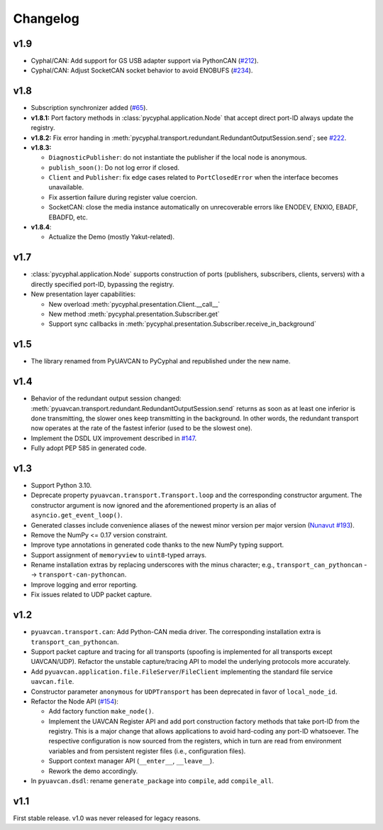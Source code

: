 .. _changelog:

Changelog
=========

v1.9
----

- Cyphal/CAN: Add support for GS USB adapter support via PythonCAN
  (`#212 <https://github.com/OpenCyphal/pycyphal/pull/212>`_).

- Cyphal/CAN: Adjust SocketCAN socket behavior to avoid ENOBUFS
  (`#234 <https://github.com/OpenCyphal/pycyphal/pull/234>`_).

v1.8
----

- Subscription synchronizer added (`#65 <https://github.com/OpenCyphal/pycyphal/issues/65>`_).

- **v1.8.1:**
  Port factory methods in :class:`pycyphal.application.Node` that accept direct port-ID always update the registry.

- **v1.8.2:** Fix error handing in :meth:`pycyphal.transport.redundant.RedundantOutputSession.send`;
  see `#222 <https://github.com/OpenCyphal/pycyphal/issues/222>`_.

- **v1.8.3:**

  - ``DiagnosticPublisher``: do not instantiate the publisher if the local node is anonymous.
  - ``publish_soon()``: Do not log error if closed.
  - ``Client`` and ``Publisher``: fix edge cases related to ``PortClosedError`` when the interface becomes unavailable.
  - Fix assertion failure during register value coercion.
  - SocketCAN: close the media instance automatically on unrecoverable errors like ENODEV, ENXIO, EBADF, EBADFD, etc.

- **v1.8.4**:

  - Actualize the Demo (mostly Yakut-related).

v1.7
----

- :class:`pycyphal.application.Node` supports construction of ports (publishers, subscribers, clients, servers)
  with a directly specified port-ID, bypassing the registry.

- New presentation layer capabilities:

  - New overload :meth:`pycyphal.presentation.Client.__call__`

  - New method :meth:`pycyphal.presentation.Subscriber.get`

  - Support sync callbacks in :meth:`pycyphal.presentation.Subscriber.receive_in_background`

v1.5
----

- The library renamed from PyUAVCAN to PyCyphal and republished under the new name.

v1.4
----

- Behavior of the redundant output session changed:
  :meth:`pyuavcan.transport.redundant.RedundantOutputSession.send` returns as soon as at least one inferior is done
  transmitting, the slower ones keep transmitting in the background.
  In other words, the redundant transport now operates at the rate of the fastest inferior (used to be the slowest one).

- Implement the DSDL UX improvement described in `#147 <https://github.com/UAVCAN/pyuavcan/issues/147>`_.

- Fully adopt PEP 585 in generated code.

v1.3
----

- Support Python 3.10.

- Deprecate property ``pyuavcan.transport.Transport.loop`` and the corresponding constructor argument.
  The constructor argument is now ignored and the aforementioned property is an alias of ``asyncio.get_event_loop()``.

- Generated classes include convenience aliases of the newest minor version per major version
  (`Nunavut #193 <https://github.com/UAVCAN/nunavut/issues/193>`_).

- Remove the NumPy <= 0.17 version constraint.

- Improve type annotations in generated code thanks to the new NumPy typing support.

- Support assignment of ``memoryview`` to ``uint8``-typed arrays.

- Rename installation extras by replacing underscores with the minus character;
  e.g., ``transport_can_pythoncan`` --> ``transport-can-pythoncan``.

- Improve logging and error reporting.

- Fix issues related to UDP packet capture.

v1.2
----

- ``pyuavcan.transport.can``: Add Python-CAN media driver.
  The corresponding installation extra is ``transport_can_pythoncan``.

- Support packet capture and tracing for all transports (spoofing is implemented for all transports except UAVCAN/UDP).
  Refactor the unstable capture/tracing API to model the underlying protocols more accurately.

- Add ``pyuavcan.application.file.FileServer``/``FileClient`` implementing the standard file service ``uavcan.file``.

- Constructor parameter ``anonymous`` for ``UDPTransport`` has been deprecated in favor of ``local_node_id``.

- Refactor the Node API (`#154 <https://github.com/UAVCAN/pyuavcan/pull/154>`_):

  - Add factory function ``make_node()``.

  - Implement the UAVCAN Register API and add port construction factory methods that take port-ID from the registry.
    This is a major change that allows applications to avoid hard-coding any port-ID whatsoever.
    The respective configuration is now sourced from the registers, which in turn are read from environment variables
    and from persistent register files (i.e., configuration files).

  - Support context manager API (``__enter__``, ``__leave__``).

  - Rework the demo accordingly.

- In ``pyuavcan.dsdl``: rename ``generate_package`` into ``compile``, add ``compile_all``.


v1.1
----

First stable release. v1.0 was never released for legacy reasons.
